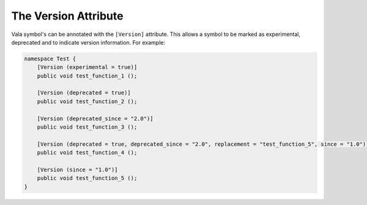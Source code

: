 The Version Attribute
=====================

Vala symbol's can be annotated with the ``[Version]`` attribute. This allows a symbol to be marked as
experimental, deprecated and to indicate version information. For example:

.. code-block:: vala

   namespace Test {
       [Version (experimental = true)]
       public void test_function_1 ();
   
       [Version (deprecated = true)]
       public void test_function_2 ();
   
       [Version (deprecated_since = "2.0")]
       public void test_function_3 ();
   
       [Version (deprecated = true, deprecated_since = "2.0", replacement = "test_function_5", since = "1.0")]
       public void test_function_4 ();
   
       [Version (since = "1.0")]
       public void test_function_5 ();
   }


